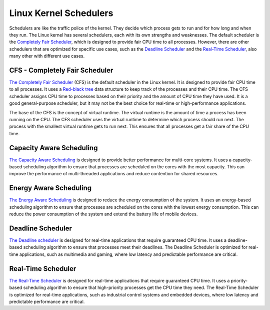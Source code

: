 Linux Kernel Schedulers
=======================

Schedulers are like the traffic police of the kernel. They decide which process 
gets to run and for how long and when they run. The Linux kernel has several
schedulers, each with its own strengths and weaknesses. The default scheduler is 
the `Completely Fair Scheduler <#cfs-completely-fair-scheduler>`_, which is 
designed to provide fair CPU time to all processes. However, there are other 
schedulers that are optimized for specific use cases, such as the 
`Deadline Scheduler <#deadline-scheduler>`_ and the 
`Real-Time Scheduler <#real-time-scheduler>`_, also many other with different use
cases.


CFS - Completely Fair Scheduler
-------------------------------

`The Completely Fair Scheduler`_ (CFS) is the default scheduler in the Linux 
kernel. It is designed to provide fair CPU time to all processes. It uses a 
`Red-black tree`_ data structure to keep track of the processes and their CPU time. 
The CFS scheduler assigns CPU time to processes based on their priority and the
amount of CPU time they have used. It is a good general-purpose scheduler, but it
may not be the best choice for real-time or high-performance applications.

The base of the CFS is the concept of virtual runtime. The virtual runtime is
the amount of time a process has been running on the CPU. The CFS scheduler
uses the virtual runtime to determine which process should run next. The process
with the smallest virtual runtime gets to run next. This ensures that all
processes get a fair share of the CPU time.

.. image:: cfs_scheduler.png
    :width: 80%
    :align: center
    :alt: Red-black tree data structure used by the CFS scheduler


Capacity Aware Scheduling
-------------------------
`The Capacity Aware Scheduling`_ is designed to provide better performance for
multi-core systems. It uses a capacity-based scheduling algorithm to ensure that
processes are scheduled on the cores with the most capacity. This can improve
the performance of multi-threaded applications and reduce contention for shared
resources.


Energy Aware Scheduling
-----------------------

`The Energy Aware Scheduling`_ is designed to reduce the energy consumption of
the system. It uses an energy-based scheduling algorithm to ensure that processes
are scheduled on the cores with the lowest energy consumption. This can reduce
the power consumption of the system and extend the battery life of mobile devices.


Deadline Scheduler
------------------

`The Deadline scheduler`_ is designed for real-time applications that require
guaranteed CPU time. It uses a deadline-based scheduling algorithm to ensure
that processes meet their deadlines. The Deadline Scheduler is optimized for
real-time applications, such as multimedia and gaming, where low latency and
predictable performance are critical.


Real-Time Scheduler
-------------------

`The Real-Time Scheduler`_ is designed for real-time applications that require
guaranteed CPU time. It uses a priority-based scheduling algorithm to ensure
that high-priority processes get the CPU time they need. The Real-Time Scheduler
is optimized for real-time applications, such as industrial control systems and
embedded devices, where low latency and predictable performance are critical.


.. Links

.. _`Red-black Tree`: https://en.wikipedia.org/wiki/Red%E2%80%93black_tree
.. _`The Completely Fair Scheduler`: https://docs.kernel.org/scheduler/sched-design-CFS.html
.. _`The Deadline scheduler`: https://docs.kernel.org/scheduler/sched-deadline.html
.. _`The Real-Time Scheduler`: https://docs.kernel.org/scheduler/sched-rt-group.html
.. _`The Capacity Aware Scheduling`: https://www.kernel.org/doc/html/latest/scheduler/sched-capacity.html
.. _`The Energy Aware Scheduling`: https://www.kernel.org/doc/html/latest/scheduler/sched-energy.html

